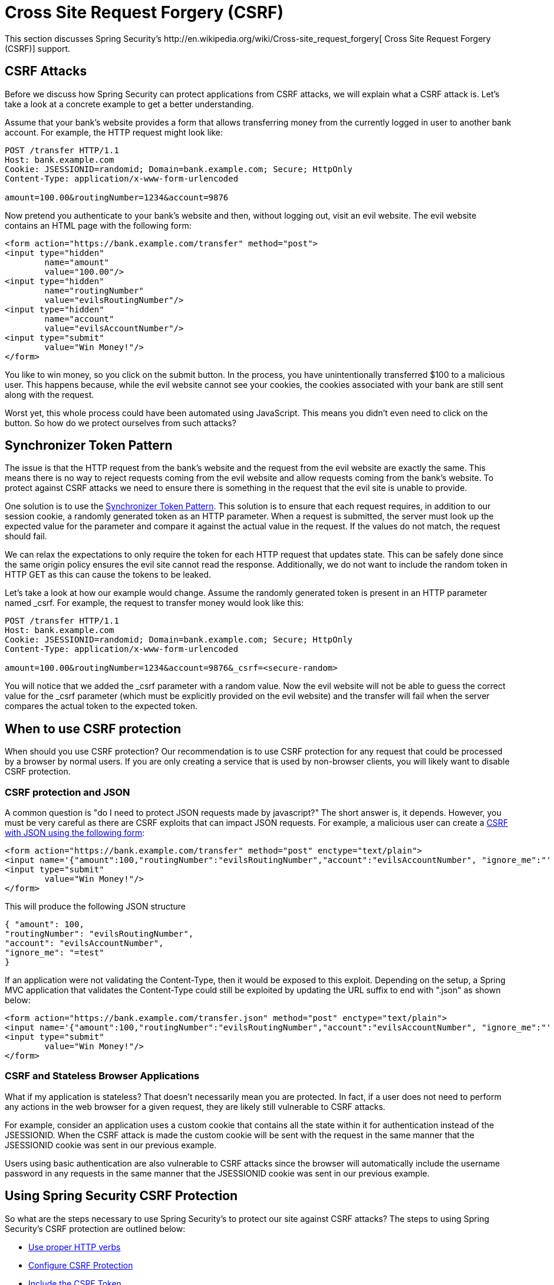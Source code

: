 [[csrf]]
= Cross Site Request Forgery (CSRF)
This section discusses Spring Security's http://en.wikipedia.org/wiki/Cross-site_request_forgery[ Cross Site Request Forgery (CSRF)] support.


== CSRF Attacks
Before we discuss how Spring Security can protect applications from CSRF attacks, we will explain what a CSRF attack is.
Let's take a look at a concrete example to get a better understanding.

Assume that your bank's website provides a form that allows transferring money from the currently logged in user to another bank account.
For example, the HTTP request might look like:


[source]
----
POST /transfer HTTP/1.1
Host: bank.example.com
Cookie: JSESSIONID=randomid; Domain=bank.example.com; Secure; HttpOnly
Content-Type: application/x-www-form-urlencoded

amount=100.00&routingNumber=1234&account=9876
----

Now pretend you authenticate to your bank's website and then, without logging out, visit an evil website.
The evil website contains an HTML page with the following form:

[source,xml]
----
<form action="https://bank.example.com/transfer" method="post">
<input type="hidden"
	name="amount"
	value="100.00"/>
<input type="hidden"
	name="routingNumber"
	value="evilsRoutingNumber"/>
<input type="hidden"
	name="account"
	value="evilsAccountNumber"/>
<input type="submit"
	value="Win Money!"/>
</form>
----

You like to win money, so you click on the submit button.
In the process, you have unintentionally transferred $100 to a malicious user.
This happens because, while the evil website cannot see your cookies, the cookies associated with your bank are still sent along with the request.

Worst yet, this whole process could have been automated using JavaScript.
This means you didn't even need to click on the button.
So how do we protect ourselves from such attacks?

== Synchronizer Token Pattern
The issue is that the HTTP request from the bank's website and the request from the evil website are exactly the same.
This means there is no way to reject requests coming from the evil website and allow requests coming from the bank's website.
To protect against CSRF attacks we need to ensure there is something in the request that the evil site is unable to provide.

One solution is to use the https://www.owasp.org/index.php/Cross-Site_Request_Forgery_(CSRF)_Prevention_Cheat_Sheet#General_Recommendation:_Synchronizer_Token_Pattern[Synchronizer Token Pattern].
This solution is to ensure that each request requires, in addition to our session cookie, a randomly generated token as an HTTP parameter.
When a request is submitted, the server must look up the expected value for the parameter and compare it against the actual value in the request.
If the values do not match, the request should fail.

We can relax the expectations to only require the token for each HTTP request that updates state.
This can be safely done since the same origin policy ensures the evil site cannot read the response.
Additionally, we do not want to include the random token in HTTP GET as this can cause the tokens to be leaked.

Let's take a look at how our example would change.
Assume the randomly generated token is present in an HTTP parameter named _csrf.
For example, the request to transfer money would look like this:


[source]
----
POST /transfer HTTP/1.1
Host: bank.example.com
Cookie: JSESSIONID=randomid; Domain=bank.example.com; Secure; HttpOnly
Content-Type: application/x-www-form-urlencoded

amount=100.00&routingNumber=1234&account=9876&_csrf=<secure-random>
----


You will notice that we added the _csrf parameter with a random value.
Now the evil website will not be able to guess the correct value for the _csrf parameter (which must be explicitly provided on the evil website) and the transfer will fail when the server compares the actual token to the expected token.


== When to use CSRF protection
When should you use CSRF protection? Our recommendation is to use CSRF protection for any request that could be processed by a browser by normal users.
If you are only creating a service that is used by non-browser clients, you will likely want to disable CSRF protection.


=== CSRF protection and JSON
A common question is "do I need to protect JSON requests made by javascript?" The short answer is, it depends.
However, you must be very careful as there are CSRF exploits that can impact JSON requests.
For example, a malicious user can create a http://blog.opensecurityresearch.com/2012/02/json-csrf-with-parameter-padding.html[CSRF with JSON using the following form]:


[source,xml]
----
<form action="https://bank.example.com/transfer" method="post" enctype="text/plain">
<input name='{"amount":100,"routingNumber":"evilsRoutingNumber","account":"evilsAccountNumber", "ignore_me":"' value='test"}' type='hidden'>
<input type="submit"
	value="Win Money!"/>
</form>
----


This will produce the following JSON structure


[source,javascript]
----
{ "amount": 100,
"routingNumber": "evilsRoutingNumber",
"account": "evilsAccountNumber",
"ignore_me": "=test"
}
----

If an application were not validating the Content-Type, then it would be exposed to this exploit.
Depending on the setup, a Spring MVC application that validates the Content-Type could still be exploited by updating the URL suffix to end with ".json" as shown below:

[source,xml]
----
<form action="https://bank.example.com/transfer.json" method="post" enctype="text/plain">
<input name='{"amount":100,"routingNumber":"evilsRoutingNumber","account":"evilsAccountNumber", "ignore_me":"' value='test"}' type='hidden'>
<input type="submit"
	value="Win Money!"/>
</form>
----

=== CSRF and Stateless Browser Applications
What if my application is stateless? That doesn't necessarily mean you are protected.
In fact, if a user does not need to perform any actions in the web browser for a given request, they are likely still vulnerable to CSRF attacks.

For example, consider an application uses a custom cookie that contains all the state within it for authentication instead of the JSESSIONID.
When the CSRF attack is made the custom cookie will be sent with the request in the same manner that the JSESSIONID cookie was sent in our previous example.

Users using basic authentication are also vulnerable to CSRF attacks since the browser will automatically include the username password in any requests in the same manner that the JSESSIONID cookie was sent in our previous example.

[[csrf-using]]
== Using Spring Security CSRF Protection
So what are the steps necessary to use Spring Security's to protect our site against CSRF attacks? The steps to using Spring Security's CSRF protection are outlined below:

* <<csrf-use-proper-verbs,Use proper HTTP verbs>>
* <<csrf-configure,Configure CSRF Protection>>
* <<csrf-include-csrf-token,Include the CSRF Token>>

[[csrf-use-proper-verbs]]
=== Use proper HTTP verbs
The first step to protecting against CSRF attacks is to ensure your website uses proper HTTP verbs.
Specifically, before Spring Security's CSRF support can be of use, you need to be certain that your application is using PATCH, POST, PUT, and/or DELETE for anything that modifies state.

This is not a limitation of Spring Security's support, but instead a general requirement for proper CSRF prevention.
The reason is that including private information in an HTTP GET can cause the information to be leaked.
See http://www.w3.org/Protocols/rfc2616/rfc2616-sec15.html#sec15.1.3[RFC 2616 Section 15.1.3 Encoding Sensitive Information in URI's] for general guidance on using POST instead of GET for sensitive information.


[[csrf-configure]]
=== Configure CSRF Protection
The next step is to include Spring Security's CSRF protection within your application.
Some frameworks handle invalid CSRF tokens by invaliding the user's session, but this causes <<csrf-logout,its own problems>>.
Instead by default Spring Security's CSRF protection will produce an HTTP 403 access denied.
This can be customized by configuring the <<access-denied-handler,AccessDeniedHandler>> to process `InvalidCsrfTokenException` differently.

As of Spring Security 4.0, CSRF protection is enabled by default with XML configuration.
If you would like to disable CSRF protection, the corresponding XML configuration can be seen below.

[source,xml]
----
<http>
	<!-- ... -->
	<csrf disabled="true"/>
</http>
----

CSRF protection is enabled by default with Java Configuration.
If you would like to disable CSRF, the corresponding Java configuration can be seen below.
Refer to the Javadoc of csrf() for additional customizations in how CSRF protection is configured.

[source,java]
----
@EnableWebSecurity
public class WebSecurityConfig extends
WebSecurityConfigurerAdapter {

	@Override
	protected void configure(HttpSecurity http) throws Exception {
		http
			.csrf().disable();
	}
}
----

[[csrf-include-csrf-token]]
=== Include the CSRF Token

[[csrf-include-csrf-token-form]]
==== Form Submissions
The last step is to ensure that you include the CSRF token in all PATCH, POST, PUT, and DELETE methods.
One way to approach this is to use the `_csrf` request attribute to obtain the current `CsrfToken`.
An example of doing this with a JSP is shown below:

[source,xml]
----
<c:url var="logoutUrl" value="/logout"/>
<form action="${logoutUrl}"
	method="post">
<input type="submit"
	value="Log out" />
<input type="hidden"
	name="${_csrf.parameterName}"
	value="${_csrf.token}"/>
</form>
----

An easier approach is to use <<the-csrfinput-tag,the csrfInput tag>> from the Spring Security JSP tag library.

[NOTE]
====
If you are using Spring MVC `<form:form>` tag or http://www.thymeleaf.org/whatsnew21.html#reqdata[Thymeleaf 2.1+] and are using `@EnableWebSecurity`, the `CsrfToken` is automatically included for you (using the `CsrfRequestDataValueProcessor`).
====

[[csrf-include-csrf-token-ajax]]
==== Ajax and JSON Requests
If you are using JSON, then it is not possible to submit the CSRF token within an HTTP parameter.
Instead you can submit the token within a HTTP header.
A typical pattern would be to include the CSRF token within your meta tags.
An example with a JSP is shown below:


[source,xml]
----
<html>
<head>
	<meta name="_csrf" content="${_csrf.token}"/>
	<!-- default header name is X-CSRF-TOKEN -->
	<meta name="_csrf_header" content="${_csrf.headerName}"/>
	<!-- ... -->
</head>
<!-- ... -->
----

Instead of manually creating the meta tags, you can use the simpler <<the-csrfmetatags-tag,csrfMetaTags tag>> from the Spring Security JSP tag library.

You can then include the token within all your Ajax requests.
If you were using jQuery, this could be done with the following:

[source,javascript]
----
$(function () {
var token = $("meta[name='_csrf']").attr("content");
var header = $("meta[name='_csrf_header']").attr("content");
$(document).ajaxSend(function(e, xhr, options) {
	xhr.setRequestHeader(header, token);
});
});
----

As an alternative to jQuery, we recommend using http://cujojs.com/[cujoJS's] rest.js.
The https://github.com/cujojs/rest[rest.js] module provides advanced support for working with HTTP requests and responses in RESTful ways.
A core capability is the ability to contextualize the HTTP client adding behavior as needed by chaining interceptors on to the client.

[source,javascript]
----
var client = rest.chain(csrf, {
token: $("meta[name='_csrf']").attr("content"),
name: $("meta[name='_csrf_header']").attr("content")
});
----


The configured client can be shared with any component of the application that needs to make a request to the CSRF protected resource.
One significant difference between rest.js and jQuery is that only requests made with the configured client will contain the CSRF token, vs jQuery where __all__ requests will include the token.
The ability to scope which requests receive the token helps guard against leaking the CSRF token to a third party.
Please refer to the https://github.com/cujojs/rest/tree/master/docs[rest.js reference documentation] for more information on rest.js.

[[csrf-cookie]]
==== CookieCsrfTokenRepository

There can be cases where users will want to persist the `CsrfToken` in a cookie.
By default the `CookieCsrfTokenRepository` will write to a cookie named `XSRF-TOKEN` and read it from a header named `X-XSRF-TOKEN` or the HTTP parameter `_csrf`.
These defaults come from https://docs.angularjs.org/api/ng/service/$http#cross-site-request-forgery-xsrf-protection[AngularJS]

You can configure `CookieCsrfTokenRepository` in XML using the following:

[source,xml]
----
<http>
	<!-- ... -->
	<csrf token-repository-ref="tokenRepository"/>
</http>
<b:bean id="tokenRepository"
	class="org.springframework.security.web.csrf.CookieCsrfTokenRepository"
	p:cookieHttpOnly="false"/>
----

[NOTE]
====
The sample explicitly sets `cookieHttpOnly=false`.
This is necessary to allow JavaScript (i.e. AngularJS) to read it.
If you do not need the ability to read the cookie with JavaScript directly, it is recommended to omit `cookieHttpOnly=false` to improve security.
====


You can configure `CookieCsrfTokenRepository` in Java Configuration using:

[source,java]
----
@EnableWebSecurity
public class WebSecurityConfig extends
		WebSecurityConfigurerAdapter {

	@Override
	protected void configure(HttpSecurity http) throws Exception {
		http
			.csrf()
				.csrfTokenRepository(CookieCsrfTokenRepository.withHttpOnlyFalse());
	}
}
----

[NOTE]
====
The sample explicitly sets `cookieHttpOnly=false`.
This is necessary to allow JavaScript (i.e. AngularJS) to read it.
If you do not need the ability to read the cookie with JavaScript directly, it is recommended to omit `cookieHttpOnly=false` (by using `new CookieCsrfTokenRepository()` instead) to improve security.
====


[[csrf-caveats]]
== CSRF Caveats
There are a few caveats when implementing CSRF.


[[csrf-timeouts]]
=== Timeouts
One issue is that the expected CSRF token is stored in the HttpSession, so as soon as the HttpSession expires your configured `AccessDeniedHandler` will receive a InvalidCsrfTokenException.
If you are using the default `AccessDeniedHandler`, the browser will get an HTTP 403 and display a poor error message.

[NOTE]
====
One might ask why the expected `CsrfToken` isn't stored in a cookie by default.
This is because there are known exploits in which headers (i.e. specify the cookies) can be set by another domain.
This is the same reason Ruby on Rails http://weblog.rubyonrails.org/2011/2/8/csrf-protection-bypass-in-ruby-on-rails/[no longer skips CSRF checks when the header X-Requested-With is present].
See http://lists.webappsec.org/pipermail/websecurity_lists.webappsec.org/2011-February/007533.html[this webappsec.org thread] for details on how to perform the exploit.
Another disadvantage is that by removing the state (i.e. the timeout) you lose the ability to forcibly terminate the token if it is compromised.
====

A simple way to mitigate an active user experiencing a timeout is to have some JavaScript that lets the user know their session is about to expire.
The user can click a button to continue and refresh the session.

Alternatively, specifying a custom `AccessDeniedHandler` allows you to process the `InvalidCsrfTokenException` any way you like.
For an example of how to customize the `AccessDeniedHandler` refer to the provided links for both <<nsa-access-denied-handler,xml>> and https://github.com/spring-projects/spring-security/blob/3.2.0.RC1/config/src/test/groovy/org/springframework/security/config/annotation/web/configurers/NamespaceHttpAccessDeniedHandlerTests.groovy#L64[Java configuration].

Finally, the application can be configured to use <<csrf-cookie,CookieCsrfTokenRepository>> which will not expire.
As previously mentioned, this is not as secure as using a session, but in many cases can be good enough.


[[csrf-login]]
=== Logging In
In order to protect against http://en.wikipedia.org/wiki/Cross-site_request_forgery#Forging_login_requests[forging log in requests] the log in form should be protected against CSRF attacks too.
Since the `CsrfToken` is stored in HttpSession, this means an HttpSession will be created as soon as `CsrfToken` token attribute is accessed.
While this sounds bad in a RESTful / stateless architecture the reality is that state is necessary to implement practical security.
Without state, we have nothing we can do if a token is compromised.
Practically speaking, the CSRF token is quite small in size and should have a negligible impact on our architecture.

A common technique to protect the log in form is by using a JavaScript function to obtain a valid CSRF token before the form submission.
By doing this, there is no need to think about session timeouts (discussed in the previous section) because the session is created right before the form submission (assuming that <<csrf-cookie,CookieCsrfTokenRepository>> isn't configured instead), so the user can stay on the login page and submit the username/password when he wants.
In order to achieve this, you can take advantage of the `CsrfTokenArgumentResolver` provided by Spring Security and expose an endpoint like it's described on <<mvc-csrf-resolver,here>>.


[[csrf-logout]]
=== Logging Out
Adding CSRF will update the LogoutFilter to only use HTTP POST.
This ensures that log out requires a CSRF token and that a malicious user cannot forcibly log out your users.

One approach is to use a form for log out.
If you really want a link, you can use JavaScript to have the link perform a POST (i.e. maybe on a hidden form).
For browsers with JavaScript that is disabled, you can optionally have the link take the user to a log out confirmation page that will perform the POST.

If you really want to use HTTP GET with logout you can do so, but remember this is generally not recommended.
For example, the following Java Configuration will perform logout with the URL /logout is requested with any HTTP method:

[source,java]
----
@EnableWebSecurity
public class WebSecurityConfig extends
WebSecurityConfigurerAdapter {

	@Override
	protected void configure(HttpSecurity http) throws Exception {
		http
			.logout()
				.logoutRequestMatcher(new AntPathRequestMatcher("/logout"));
	}
}
----

[[csrf-multipart]]
=== Multipart (file upload)
There are two options to using CSRF protection with multipart/form-data.
Each option has its tradeoffs.

* <<csrf-multipartfilter,Placing MultipartFilter before Spring Security>>
* <<csrf-include-csrf-token-in-action,Include CSRF token in action>>

[NOTE]
====
Before you integrate Spring Security's CSRF protection with multipart file upload, ensure that you can upload without the CSRF protection first.
More information about using multipart forms with Spring can be found within the http://docs.spring.io/spring/docs/3.2.x/spring-framework-reference/html/mvc.html#mvc-multipart[17.10 Spring's multipart (file upload) support] section of the Spring reference and the http://docs.spring.io/spring/docs/3.2.x/javadoc-api/org/springframework/web/multipart/support/MultipartFilter.html[MultipartFilter javadoc].
====

[[csrf-multipartfilter]]
==== Placing MultipartFilter before Spring Security
The first option is to ensure that the `MultipartFilter` is specified before the Spring Security filter.
Specifying the `MultipartFilter` before the Spring Security filter means that there is no authorization for invoking the `MultipartFilter` which means anyone can place temporary files on your server.
However, only authorized users will be able to submit a File that is processed by your application.
In general, this is the recommended approach because the temporary file upload should have a negligble impact on most servers.

To ensure `MultipartFilter` is specified before the Spring Security filter with java configuration, users can override beforeSpringSecurityFilterChain as shown below:

[source,java]
----
public class SecurityApplicationInitializer extends AbstractSecurityWebApplicationInitializer {

	@Override
	protected void beforeSpringSecurityFilterChain(ServletContext servletContext) {
		insertFilters(servletContext, new MultipartFilter());
	}
}
----

To ensure `MultipartFilter` is specified before the Spring Security filter with XML configuration, users can ensure the <filter-mapping> element of the `MultipartFilter` is placed before the springSecurityFilterChain within the web.xml as shown below:

[source,xml]
----
<filter>
	<filter-name>MultipartFilter</filter-name>
	<filter-class>org.springframework.web.multipart.support.MultipartFilter</filter-class>
</filter>
<filter>
	<filter-name>springSecurityFilterChain</filter-name>
	<filter-class>org.springframework.web.filter.DelegatingFilterProxy</filter-class>
</filter>
<filter-mapping>
	<filter-name>MultipartFilter</filter-name>
	<url-pattern>/*</url-pattern>
</filter-mapping>
<filter-mapping>
	<filter-name>springSecurityFilterChain</filter-name>
	<url-pattern>/*</url-pattern>
</filter-mapping>
----

[[csrf-include-csrf-token-in-action]]
==== Include CSRF token in action
If allowing unauthorized users to upload temporariy files is not acceptable, an alternative is to place the `MultipartFilter` after the Spring Security filter and include the CSRF as a query parameter in the action attribute of the form.
An example with a jsp is shown below

[source,xml]
----
<form action="./upload?${_csrf.parameterName}=${_csrf.token}" method="post" enctype="multipart/form-data">
----

The disadvantage to this approach is that query parameters can be leaked.
More genearlly, it is considered best practice to place sensitive data within the body or headers to ensure it is not leaked.
Additional information can be found in http://www.w3.org/Protocols/rfc2616/rfc2616-sec15.html#sec15.1.3[RFC 2616 Section 15.1.3 Encoding Sensitive Information in URI's].

=== HiddenHttpMethodFilter
The HiddenHttpMethodFilter should be placed before the Spring Security filter.
In general this is true, but it could have additional implications when protecting against CSRF attacks.

Note that the HiddenHttpMethodFilter only overrides the HTTP method on a POST, so this is actually unlikely to cause any real problems.
However, it is still best practice to ensure it is placed before Spring Security's filters.

== Overriding Defaults
Spring Security's goal is to provide defaults that protect your users from exploits.
This does not mean that you are forced to accept all of its defaults.

For example, you can provide a custom CsrfTokenRepository to override the way in which the `CsrfToken` is stored.

You can also specify a custom RequestMatcher to determine which requests are protected by CSRF (i.e. perhaps you don't care if log out is exploited).
In short, if Spring Security's CSRF protection doesn't behave exactly as you want it, you are able to customize the behavior.
Refer to the <<nsa-csrf>> documentation for details on how to make these customizations with XML and the `CsrfConfigurer` javadoc for details on how to make these customizations when using Java configuration.
